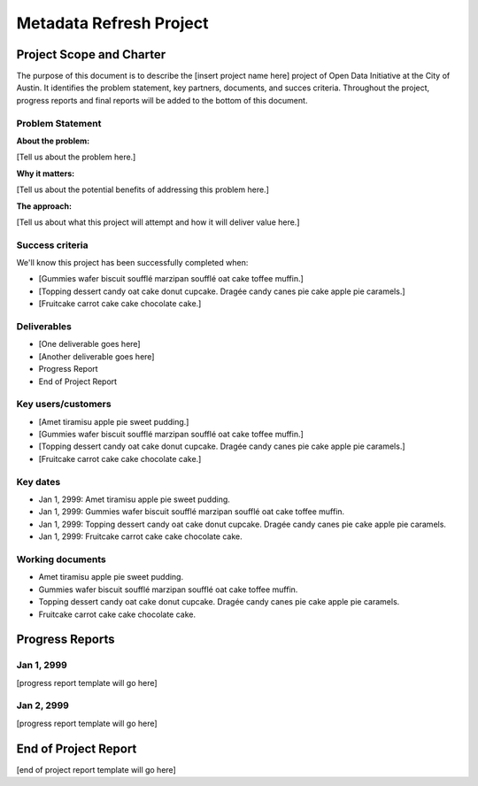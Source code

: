 ==============================================
Metadata Refresh Project
==============================================

+-------------------------------------------------------------+
|  Project Coordinator                                        |
+=============================================================+
|  Charles Purma - charles.purmaiii@austintexas.gov        |
+-------------------------------------------------------------+


Project Scope and Charter
==============================================

.. AUTHOR INSTRUCTIONS: Replace the [placeholder text] with the name of your project.

The purpose of this document is to describe the [insert project name here] project of Open Data Initiative at the City of Austin. It identifies the problem statement, key partners, documents, and succes criteria. Throughout the project, progress reports and final reports will be added to the bottom of this document. 


Problem Statement
----------------------------------------------

.. AUTHOR INSTRUCTIONS: This section briefly describes the problem, explains why it matters, and introduces the solution. Fill in the placeholder text below.

**About the problem:**

.. 2-3 sentences. What are the basic facts of the problem?

[Tell us about the problem here.]

**Why it matters:**

.. 1-2 sentences. Why should we address this? What value would be gained by solving this problem now?

[Tell us about the potential benefits of addressing this problem here.]

**The approach:**

.. 2-3 sentences. Describe what this probject will do and how it will deliver value back to the City and the Open Data Initiative. Keep it brief here -- specific deliverables will be added in the next section.

[Tell us about what this project will attempt and how it will deliver value here.]

Success criteria
----------------------------------------------

.. AUTHOR INSTRUCTIONS: When will we know we've successfully completed this project? Add brief, specific criteria here. Mention specific deliverables if needed.

We'll know this project has been successfully completed when:

- [Gummies wafer biscuit soufflé marzipan soufflé oat cake toffee muffin.]
- [Topping dessert candy oat cake donut cupcake. Dragée candy canes pie cake apple pie caramels.] 
- [Fruitcake carrot cake cake chocolate cake.]

Deliverables
----------------------------------------------

.. AUTHOR INSTRUCTIONS: What artifacts will be delivered by this project? Examples include specific documents, progress reports, feature sets, performance data, events, or presentations.

- [One deliverable goes here]
- [Another deliverable goes here]
- Progress Report
- End of Project Report

Key users/customers
----------------------------------------------

.. AUTHOR INSTRUCTIONS: What types of users/people will be most affected by this project? This helps readers understand your project's target audience. Use bullet points.

- [Amet tiramisu apple pie sweet pudding.]
- [Gummies wafer biscuit soufflé marzipan soufflé oat cake toffee muffin.]
- [Topping dessert candy oat cake donut cupcake. Dragée candy canes pie cake apple pie caramels.] 
- [Fruitcake carrot cake cake chocolate cake.]

Key dates
----------------------------------------------

.. AUTHOR INSTRUCTIONS: What dates are important? Ideas for key dates include progress report due dates, target milestone dates, end of project report due date.

- Jan 1, 2999: Amet tiramisu apple pie sweet pudding.
- Jan 1, 2999: Gummies wafer biscuit soufflé marzipan soufflé oat cake toffee muffin. 
- Jan 1, 2999: Topping dessert candy oat cake donut cupcake. Dragée candy canes pie cake apple pie caramels. 
- Jan 1, 2999: Fruitcake carrot cake cake chocolate cake.

Working documents
----------------------------------------------

.. AUTHOR INSTRUCTIONS: Where does your documentation live? Link to meeting minutes, draft docs, etc from github, google docs, or wherever here. Test the links to make sure they're readable for anyone who clicks.

- Amet tiramisu apple pie sweet pudding.
- Gummies wafer biscuit soufflé marzipan soufflé oat cake toffee muffin. 
- Topping dessert candy oat cake donut cupcake. Dragée candy canes pie cake apple pie caramels. 
- Fruitcake carrot cake cake chocolate cake.

Progress Reports
==============================================

.. AUTHOR INSTRUCTIONS: Start with the date for each progress report. Copy the template that's located [here] and paste it underneath the date header. Fill in that template to complete your report. Repeat for as many progress reports as needed. 

Jan 1, 2999
----------------------------------------------

[progress report template will go here]

Jan 2, 2999
----------------------------------------------

[progress report template will go here]

End of Project Report
==============================================

.. AUTHOR INSTRUCTIONS: Copy the final report template that's located [here] and paste it underneath this header.  Fill in that template to complete your report. High five, your documentation is complete! Many thanks!

[end of project report template will go here]
